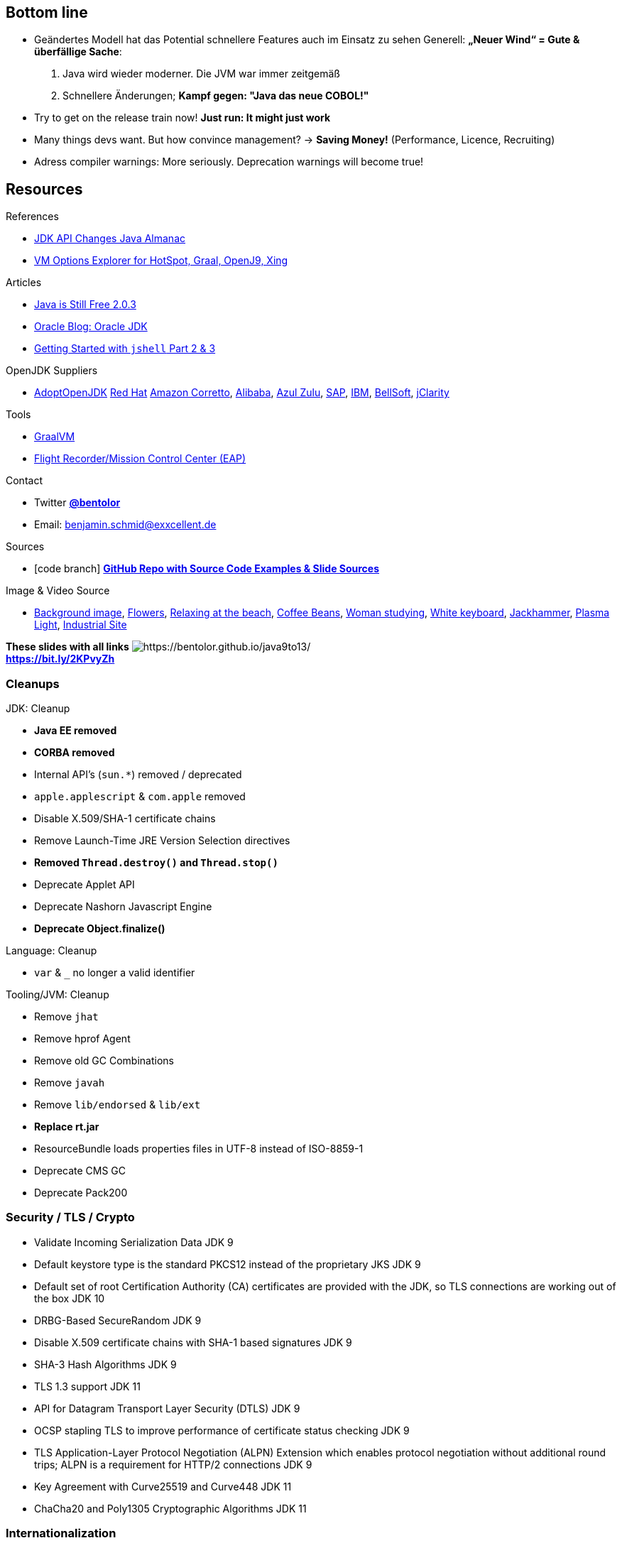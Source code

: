 
[%notitle, background-image="tweet-jdk-evolving.png"]
== Bottom line

[.notes]
--
* Geändertes Modell hat das Potential schnellere Features auch im Einsatz zu sehen
  Generell: *„Neuer Wind“ = Gute & überfällige Sache*: 
1. Java wird wieder moderner. Die JVM war immer zeitgemäß
2. Schnellere Änderungen; *Kampf gegen: "Java das neue COBOL!"*
* Try to get on the release train now!  *Just run: It might just work*
* Many things devs want. But how convince management? → *Saving Money!* (Performance, Licence, Recruiting)
* Adress compiler warnings: More seriously. Deprecation warnings will become true!
--



[.lightbg,background-video="industrial.mp4",background-video-loop="true",background-opacity="0.6"]
== Resources

[.col3-l.xx-small]
--
.References
* link:https://github.com/marchof/java-almanac[JDK API Changes Java Almanac]
* link:https://chriswhocodes.com/vm-options-explorer.html[VM Options Explorer for HotSpot, Graal, OpenJ9, Xing]

.Articles
* https://medium.com/@javachampions/java-is-still-free-2-0-0-6b9aa8d6d244[Java is Still Free 2.0.3]
* https://blogs.oracle.com/java-platform-group/oracle-jdk-releases-for-java-11-and-later[Oracle Blog: Oracle JDK] 
* https://www.pluralsight.com/guides/getting-started-with-jshell-part-2[Getting Started with `jshell` Part 2 & 3]

.OpenJDK Suppliers
* https://adoptopenjdk.net/[AdoptOpenJDK]
https://access.redhat.com/articles/1299013[Red Hat]
https://aws.amazon.com/corretto/[Amazon Corretto], 
https://github.com/alibaba/dragonwell8[Alibaba], 
https://www.azul.com/products/zulu-enterprise/[Azul Zulu], 
https://github.com/SAP/SapMachine[SAP], 
https://www.ibm.com/marketplace/support-for-runtimes[IBM], 
https://bell-sw.com/java.html[BellSoft], 
https://www.jclarity.com/[jClarity]

.Tools
* https://www.graalvm.org/[GraalVM]
* http://jdk.java.net/jmc/[Flight Recorder/Mission Control Center (EAP)]
--


[.col3-c.xx-small]
--
.Contact
* Twitter https://twitter.com/bentolor[*@bentolor*]
* Email: mailto:benjamin.schmid@exxcellent.de[]

.Sources
* icon:code-branch[Github] https://github.com/bentolor/java9to13[*GitHub Repo with Source Code Examples & Slide Sources*]

.Image & Video Source
* https://de.freeimages.com/photographer/s_lim363-49742[Background image],
  https://www.pexels.com/video/a-bee-on-a-yellow-flower-2048452/[Flowers], https://www.pexels.com/video/relaxing-at-the-beach-1449880/[Relaxing at the beach], https://www.pexels.com/video/cup-of-coffee-on-top-of-coffee-beans-855414/[Coffee Beans], https://www.pexels.com/video/close-up-video-of-a-woman-studying-855418/[Woman studying], https://www.pexels.com/video/white-keyboard-2219383/[White keyboard], https://www.pexels.com/video/jack-hammering-pavement-855956/[Jackhammer], https://www.pexels.com/video/globe-plasma-light-1192113/[Plasma Light], https://www.pexels.com/video/heavy-equipment-loading-cement-2073130/[Industrial Site]
--

[.col3-r.small]
--
*These slides with all links*
image:bentolor-java913-url-qrcode.png[https://bentolor.github.io/java9to13/] +
[emphasize]#*https://bit.ly/2KPvyZh*#
--













=== Cleanups

[.col2.x-small]
--
.JDK: Cleanup
*    *Java EE removed*
*    *CORBA removed*
*    Internal API’s (`sun.*`) removed / deprecated
*    `apple.applescript` & `com.apple` removed
*    Disable X.509/SHA-1 certificate chains 
*    Remove Launch-Time JRE Version Selection directives
*    *Removed `Thread.destroy()` and `Thread.stop()`*
*    Deprecate Applet API 
*    Deprecate Nashorn Javascript Engine
*    *Deprecate Object.finalize()*
--

[.col2.x-small]
--
.Language: Cleanup
*    `var` & `_` no longer a valid identifier 

.Tooling/JVM: Cleanup
*    Remove `jhat` 
*    Remove hprof Agent
*    Remove old GC Combinations
*    Remove `javah` 
*    Remove `lib/endorsed`  & `lib/ext`
*    *Replace rt.jar*
*    ResourceBundle loads properties files in UTF-8 instead of ISO-8859-1
*    Deprecate CMS GC 
*    Deprecate Pack200
--


=== Security / TLS / Crypto

*    Validate Incoming Serialization Data
    JDK 9

 
*   Default keystore type is the standard PKCS12 instead of the proprietary JKS
    JDK 9

*    Default set of root Certification Authority (CA) certificates are provided with the JDK, so TLS connections are working out of the box
    JDK 10

*    DRBG-Based SecureRandom
    JDK 9

*    Disable X.509 certificate chains with SHA-1 based signatures
    JDK 9

*    SHA-3 Hash Algorithms
    JDK 9


*    TLS 1.3 support
    JDK 11

*    API for Datagram Transport Layer Security (DTLS)
    JDK 9

*    OCSP stapling TLS to improve performance of certificate status checking
    JDK 9

*    TLS Application-Layer Protocol Negotiation (ALPN) Extension which enables protocol negotiation without additional round trips; ALPN is a requirement for HTTP/2 connections
    JDK 9

* Key Agreement with Curve25519 and Curve448
    JDK 11

*  ChaCha20 and Poly1305 Cryptographic Algorithms
    JDK 11
    
    
=== Internationalization
 
* ResourceBundle loads properties files _by default_ in UTF-8 instead of ISO-8859-1. + 
  Overide via system property `java.util.PropertyResourceBundle.encoding` [jep]#https://openjdk.java.net/jeps/226[JEP 226]#
* Unicode 10.0, adding roughly 27.000 characters, 10 blocks, and more than 30 scripts. [jep]#https://openjdk.java.net/jeps/267[JEP 267]# [jep]#https://openjdk.java.net/jeps/327[JEP 327]#
* java.util.Locale and related APIs support currency type, time zone and more. [jep]#https://openjdk.java.net/jeps/314[JEP 314]#
* `Locale`-specific operations now uses by default data provided by Unicode, no longer Oracle-provided. [jep]#https://openjdk.java.net/jeps/252[JEP 252]#


=== .Graphics and Desktop Applications

*    Desktop features for all platforms like login/logout/lock event listener and task bar interactions
    JDK 9

*    MultiResolutionImage that makes easy to retrieve a resolution-specific image for a DPI
    JDK 9

 *   HiDPI Graphics on Windows and Linux
    JDK 9 https://openjdk.java.net/jeps/263

*    Enable GTK 3 on Linux for JavaFX, Swing, and AWT
    JDK 9 https://openjdk.java.net/jeps/283

*    Replace @beaninfo Javadoc tags with @BeanInfo annotations for Swing
    JDK 9

*    Update GStreamer included in JavaFX/Media to version 1.4.4
    JDK 9

*    Replace the existing ICU OpenType font-layout engine with HarfBuzz
    JDK 9


